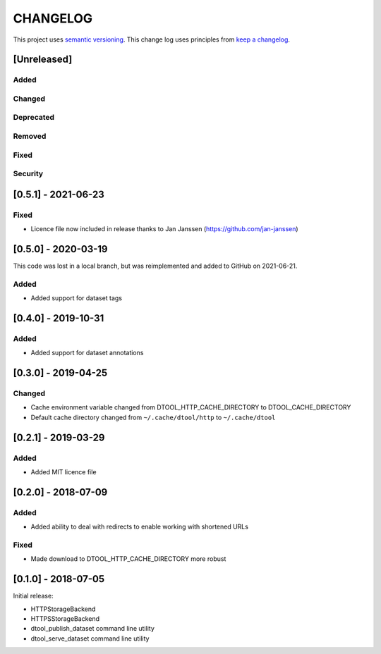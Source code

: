 CHANGELOG
=========

This project uses `semantic versioning <http://semver.org/>`_.
This change log uses principles from `keep a changelog <http://keepachangelog.com/>`_.

[Unreleased]
------------

Added
^^^^^


Changed
^^^^^^^


Deprecated
^^^^^^^^^^


Removed
^^^^^^^


Fixed
^^^^^


Security
^^^^^^^^


[0.5.1] - 2021-06-23
--------------------

Fixed
^^^^^

- Licence file now included in release thanks to Jan Janssen (https://github.com/jan-janssen)


[0.5.0] - 2020-03-19
--------------------

This code was lost in a local branch, but was reimplemented and added to GitHub on 2021-06-21.

Added
^^^^^

- Added support for dataset tags


[0.4.0] - 2019-10-31
--------------------

Added
^^^^^

- Added support for dataset annotations


[0.3.0] - 2019-04-25
--------------------

Changed
^^^^^^^

- Cache environment variable changed from DTOOL_HTTP_CACHE_DIRECTORY to
  DTOOL_CACHE_DIRECTORY
- Default cache directory changed from ``~/.cache/dtool/http`` to
  ``~/.cache/dtool``


[0.2.1] - 2019-03-29
--------------------

Added
^^^^^

- Added MIT licence file


[0.2.0] - 2018-07-09
--------------------

Added
^^^^^

- Added ability to deal with redirects to enable working with shortened URLs

Fixed
^^^^^

- Made download to DTOOL_HTTP_CACHE_DIRECTORY more robust


[0.1.0] - 2018-07-05
--------------------

Initial release:

- HTTPStorageBackend
- HTTPSStorageBackend
- dtool_publish_dataset command line utility
- dtool_serve_dataset command line utility
